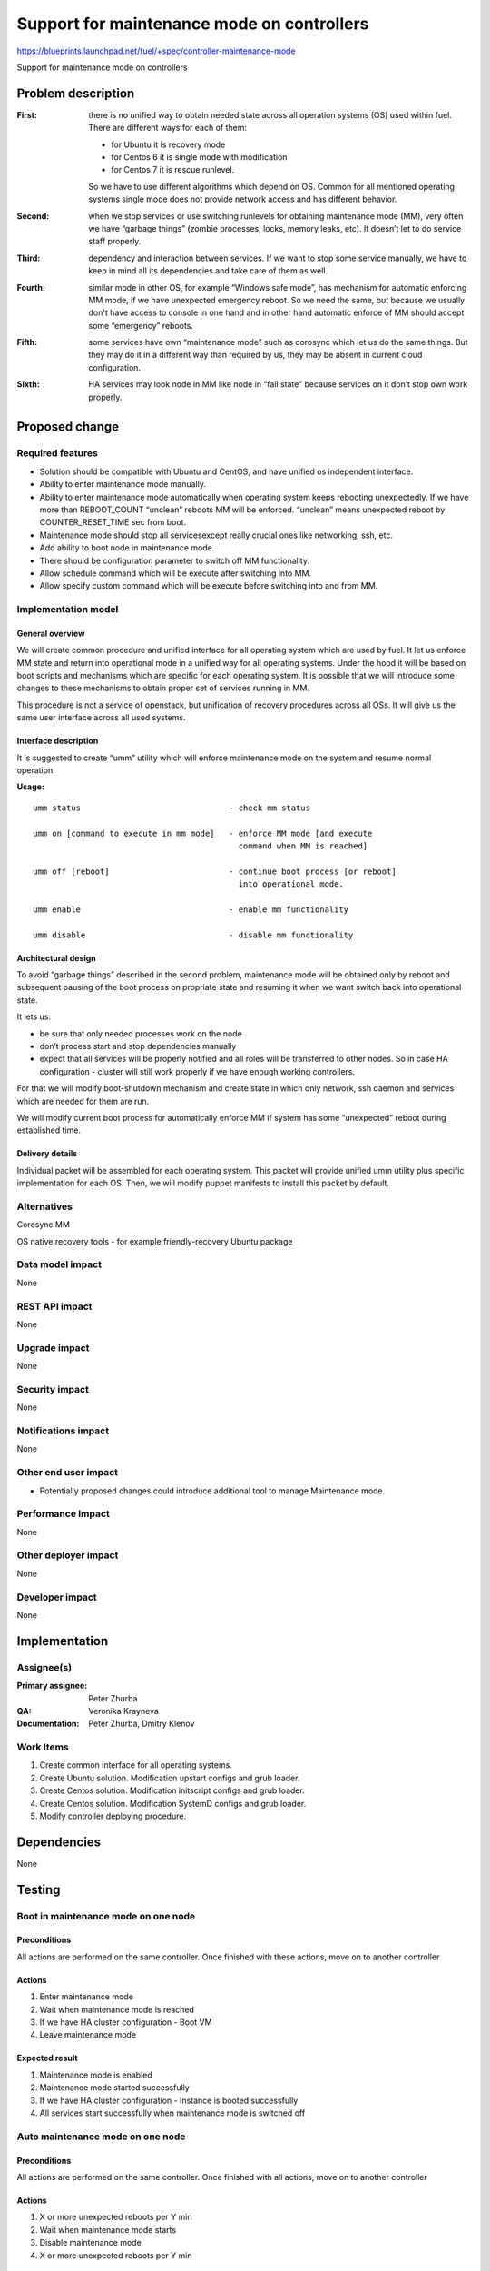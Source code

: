 ===========================================
Support for maintenance mode on controllers
===========================================

https://blueprints.launchpad.net/fuel/+spec/controller-maintenance-mode

Support for maintenance mode on controllers

Problem description
===================


:First:

  there is no unified way to obtain needed state across all operation systems
  (OS) used within fuel. There are different ways for each of them:

  * for Ubuntu it is recovery mode
  * for Centos 6 it is single mode with modification
  * for Centos 7 it is rescue runlevel.

  So we have to use different algorithms which depend on OS. Common for all
  mentioned operating systems single mode does not provide network access and
  has different behavior.

:Second:

  when we stop services or use switching runlevels for obtaining maintenance
  mode (MM), very often we have “garbage things” (zombie processes, locks,
  memory leaks,  etc). It doesn’t let to do service staff properly.

:Third:

  dependency and interaction between services. If we want to stop some  service
  manually, we have to keep in mind all its dependencies and take care of them
  as well.

:Fourth:

  similar mode in other OS, for example “Windows safe mode”, has mechanism
  for automatic enforcing MM mode, if we have unexpected emergency reboot. So
  we need the same, but because we usually don't have access to console in one
  hand and in other hand automatic enforce of MM should accept some
  “emergency” reboots.

:Fifth:

  some services have own “maintenance mode” such as corosync which let us
  do the same things. But they may do it in a different way than required by
  us,  they may be absent in current cloud configuration.

:Sixth:

  HA services may look node in MM like node in “fail state” because
  services on it don’t stop own work properly.

Proposed change
===============

Required features
-----------------

* Solution should be compatible with Ubuntu and CentOS, and have unified os
  independent interface.

* Ability to enter maintenance mode manually.

* Ability to enter maintenance mode automatically when operating system keeps
  rebooting unexpectedly. If we have more than REBOOT_COUNT “unclean”
  reboots MM will be enforced. “unclean” means unexpected reboot by
  COUNTER_RESET_TIME sec from boot.

* Maintenance mode should stop all servicesexcept really crucial ones like
  networking, ssh, etc.

* Add ability to boot node in maintenance mode.

* There should be configuration parameter to switch off MM functionality.

* Allow schedule command which will be execute after switching into MM.

* Allow specify custom command which will be execute before switching into and
  from MM.

Implementation model
---------------------

General overview
+++++++++++++++++

We will create common procedure and unified interface for all operating system
which are used by fuel. It let us enforce MM state and return into operational
mode in a unified way for all operating systems. Under the hood it will be
based on boot scripts and mechanisms which are specific for each operating
system. It is possible that we will introduce some changes to these mechanisms
to obtain proper set of services running in MM.

This procedure is not a service of openstack, but unification of recovery
procedures across all OSs. It will give us the same user interface across all
used systems.

Interface description
+++++++++++++++++++++

It is suggested to create “umm” utility which will enforce maintenance mode
on the system and resume normal operation.

**Usage:**

::

  umm status                               - check mm status

  umm on [command to execute in mm mode]   - enforce MM mode [and execute
                                             command when MM is reached]

  umm off [reboot]                         - continue boot process [or reboot]
                                             into operational mode.

  umm enable                               - enable mm functionality

  umm disable                              - disable mm functionality


Architectural design
+++++++++++++++++++++++

To avoid “garbage things” described in the second problem, maintenance mode
will be obtained only by reboot and subsequent pausing of the boot process on
propriate state and resuming it when we want switch back into operational
state.

It lets us:

* be sure that only needed processes work on the node

* don’t process start and stop dependencies manually

* expect that all services will be properly notified and all roles will be
  transferred to other nodes. So in case HA  configuration - cluster will still
  work properly if we have enough working controllers.

For that we will modify boot-shutdown mechanism and create state in which only
network, ssh daemon and services which are needed for them are run.

We will modify current boot process for automatically enforce MM if system has
some “unexpected” reboot during established time.

Delivery details
++++++++++++++++

Individual packet will be assembled for each operating system. This packet will
provide unified umm utility plus specific implementation for each OS. Then, we
will modify puppet manifests to install this packet by default.



Alternatives
------------

Corosync MM

OS native recovery tools - for example friendly-recovery Ubuntu package

Data model impact
-----------------

None

REST API impact
---------------

None

Upgrade impact
--------------

None

Security impact
---------------

None

Notifications impact
--------------------

None

Other end user impact
---------------------

* Potentially proposed changes could introduce additional tool to manage
  Maintenance mode.

Performance Impact
------------------

None

Other deployer impact
---------------------

None

Developer impact
----------------

None

Implementation
==============

Assignee(s)
-----------

:Primary assignee: Peter Zhurba

:QA: Veronika Krayneva

:Documentation: Peter Zhurba, Dmitry Klenov

Work Items
----------

1. Create common interface for all operating systems.

2. Create Ubuntu solution. Modification upstart configs and grub loader.

3. Create Centos solution. Modification initscript configs and grub loader.

4. Create Centos solution. Modification SystemD configs and grub loader.

5. Modify controller deploying procedure.

Dependencies
============

None

Testing
=======

Boot in maintenance mode on one node
------------------------------------

Preconditions
+++++++++++++

All actions are performed on the same controller. Once finished with these
actions, move on to another controller

Actions
+++++++

1. Enter maintenance mode

2. Wait when maintenance mode is reached

3. If we have HA cluster configuration  - Boot VM

4. Leave maintenance mode

Expected result
+++++++++++++++

1. Maintenance mode is enabled

2. Maintenance mode started successfully

3. If we have HA cluster configuration - Instance is booted successfully

4. All services start successfully when maintenance mode is switched off


Auto maintenance mode on one node
---------------------------------

Preconditions
+++++++++++++

All actions are performed on the same controller. Once finished with all
actions, move on to another controller

Actions
+++++++

1. X or more unexpected reboots per Y min

2. Wait when maintenance mode starts

3. Disable maintenance mode

4. X or more unexpected reboots per Y min


Expected result
+++++++++++++++

1. Reboot finished successfully

2. Maintenance mode started successfully

3. MM is disabled

4. After MM is disabled, MM shouldn't be reached after unexpected reboot


Documentation Impact
====================

::

  Operations Guide      -> “Maintenance Mode” will be added.

  Terminology Reference -> “Maintenance Mode” will be added.

References
==========

- https://blueprints.launchpad.net/fuel/+spec/controller-maintenance-mode
